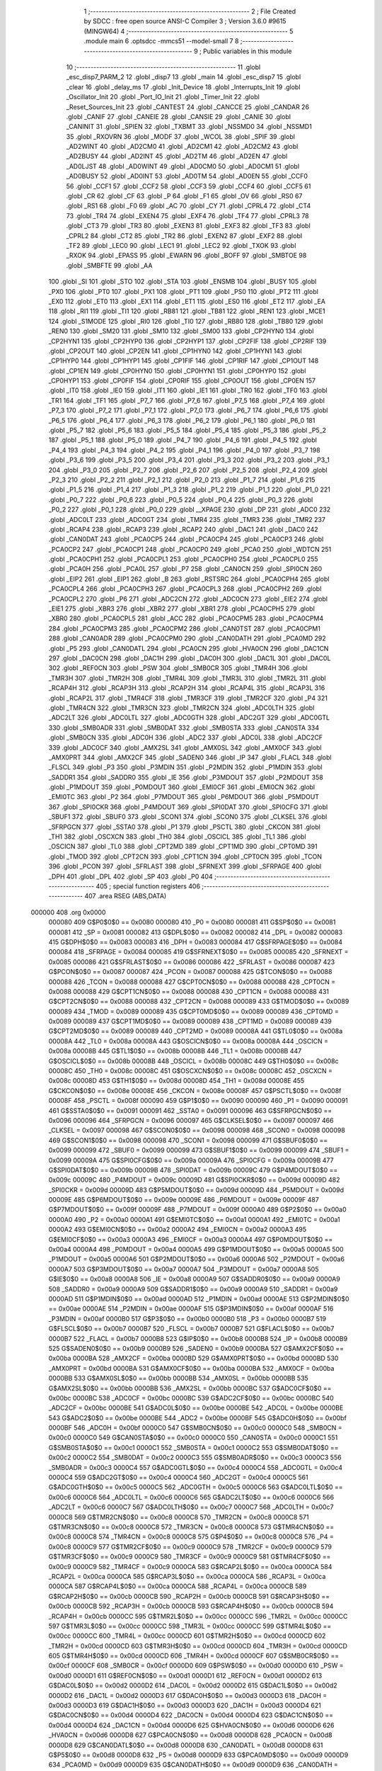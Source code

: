                                       1 ;--------------------------------------------------------
                                      2 ; File Created by SDCC : free open source ANSI-C Compiler
                                      3 ; Version 3.6.0 #9615 (MINGW64)
                                      4 ;--------------------------------------------------------
                                      5 	.module main
                                      6 	.optsdcc -mmcs51 --model-small
                                      7 	
                                      8 ;--------------------------------------------------------
                                      9 ; Public variables in this module
                                     10 ;--------------------------------------------------------
                                     11 	.globl _esc_disp7_PARM_2
                                     12 	.globl _disp7
                                     13 	.globl _main
                                     14 	.globl _esc_disp7
                                     15 	.globl _clear
                                     16 	.globl _delay_ms
                                     17 	.globl _Init_Device
                                     18 	.globl _Interrupts_Init
                                     19 	.globl _Oscillator_Init
                                     20 	.globl _Port_IO_Init
                                     21 	.globl _Timer_Init
                                     22 	.globl _Reset_Sources_Init
                                     23 	.globl _CANTEST
                                     24 	.globl _CANCCE
                                     25 	.globl _CANDAR
                                     26 	.globl _CANIF
                                     27 	.globl _CANEIE
                                     28 	.globl _CANSIE
                                     29 	.globl _CANIE
                                     30 	.globl _CANINIT
                                     31 	.globl _SPIEN
                                     32 	.globl _TXBMT
                                     33 	.globl _NSSMD0
                                     34 	.globl _NSSMD1
                                     35 	.globl _RXOVRN
                                     36 	.globl _MODF
                                     37 	.globl _WCOL
                                     38 	.globl _SPIF
                                     39 	.globl _AD2WINT
                                     40 	.globl _AD2CM0
                                     41 	.globl _AD2CM1
                                     42 	.globl _AD2CM2
                                     43 	.globl _AD2BUSY
                                     44 	.globl _AD2INT
                                     45 	.globl _AD2TM
                                     46 	.globl _AD2EN
                                     47 	.globl _AD0LJST
                                     48 	.globl _AD0WINT
                                     49 	.globl _AD0CM0
                                     50 	.globl _AD0CM1
                                     51 	.globl _AD0BUSY
                                     52 	.globl _AD0INT
                                     53 	.globl _AD0TM
                                     54 	.globl _AD0EN
                                     55 	.globl _CCF0
                                     56 	.globl _CCF1
                                     57 	.globl _CCF2
                                     58 	.globl _CCF3
                                     59 	.globl _CCF4
                                     60 	.globl _CCF5
                                     61 	.globl _CR
                                     62 	.globl _CF
                                     63 	.globl _P
                                     64 	.globl _F1
                                     65 	.globl _OV
                                     66 	.globl _RS0
                                     67 	.globl _RS1
                                     68 	.globl _F0
                                     69 	.globl _AC
                                     70 	.globl _CY
                                     71 	.globl _CPRL4
                                     72 	.globl _CT4
                                     73 	.globl _TR4
                                     74 	.globl _EXEN4
                                     75 	.globl _EXF4
                                     76 	.globl _TF4
                                     77 	.globl _CPRL3
                                     78 	.globl _CT3
                                     79 	.globl _TR3
                                     80 	.globl _EXEN3
                                     81 	.globl _EXF3
                                     82 	.globl _TF3
                                     83 	.globl _CPRL2
                                     84 	.globl _CT2
                                     85 	.globl _TR2
                                     86 	.globl _EXEN2
                                     87 	.globl _EXF2
                                     88 	.globl _TF2
                                     89 	.globl _LEC0
                                     90 	.globl _LEC1
                                     91 	.globl _LEC2
                                     92 	.globl _TXOK
                                     93 	.globl _RXOK
                                     94 	.globl _EPASS
                                     95 	.globl _EWARN
                                     96 	.globl _BOFF
                                     97 	.globl _SMBTOE
                                     98 	.globl _SMBFTE
                                     99 	.globl _AA
                                    100 	.globl _SI
                                    101 	.globl _STO
                                    102 	.globl _STA
                                    103 	.globl _ENSMB
                                    104 	.globl _BUSY
                                    105 	.globl _PX0
                                    106 	.globl _PT0
                                    107 	.globl _PX1
                                    108 	.globl _PT1
                                    109 	.globl _PS0
                                    110 	.globl _PT2
                                    111 	.globl _EX0
                                    112 	.globl _ET0
                                    113 	.globl _EX1
                                    114 	.globl _ET1
                                    115 	.globl _ES0
                                    116 	.globl _ET2
                                    117 	.globl _EA
                                    118 	.globl _RI1
                                    119 	.globl _TI1
                                    120 	.globl _RB81
                                    121 	.globl _TB81
                                    122 	.globl _REN1
                                    123 	.globl _MCE1
                                    124 	.globl _S1MODE
                                    125 	.globl _RI0
                                    126 	.globl _TI0
                                    127 	.globl _RB80
                                    128 	.globl _TB80
                                    129 	.globl _REN0
                                    130 	.globl _SM20
                                    131 	.globl _SM10
                                    132 	.globl _SM00
                                    133 	.globl _CP2HYN0
                                    134 	.globl _CP2HYN1
                                    135 	.globl _CP2HYP0
                                    136 	.globl _CP2HYP1
                                    137 	.globl _CP2FIF
                                    138 	.globl _CP2RIF
                                    139 	.globl _CP2OUT
                                    140 	.globl _CP2EN
                                    141 	.globl _CP1HYN0
                                    142 	.globl _CP1HYN1
                                    143 	.globl _CP1HYP0
                                    144 	.globl _CP1HYP1
                                    145 	.globl _CP1FIF
                                    146 	.globl _CP1RIF
                                    147 	.globl _CP1OUT
                                    148 	.globl _CP1EN
                                    149 	.globl _CP0HYN0
                                    150 	.globl _CP0HYN1
                                    151 	.globl _CP0HYP0
                                    152 	.globl _CP0HYP1
                                    153 	.globl _CP0FIF
                                    154 	.globl _CP0RIF
                                    155 	.globl _CP0OUT
                                    156 	.globl _CP0EN
                                    157 	.globl _IT0
                                    158 	.globl _IE0
                                    159 	.globl _IT1
                                    160 	.globl _IE1
                                    161 	.globl _TR0
                                    162 	.globl _TF0
                                    163 	.globl _TR1
                                    164 	.globl _TF1
                                    165 	.globl _P7_7
                                    166 	.globl _P7_6
                                    167 	.globl _P7_5
                                    168 	.globl _P7_4
                                    169 	.globl _P7_3
                                    170 	.globl _P7_2
                                    171 	.globl _P7_1
                                    172 	.globl _P7_0
                                    173 	.globl _P6_7
                                    174 	.globl _P6_6
                                    175 	.globl _P6_5
                                    176 	.globl _P6_4
                                    177 	.globl _P6_3
                                    178 	.globl _P6_2
                                    179 	.globl _P6_1
                                    180 	.globl _P6_0
                                    181 	.globl _P5_7
                                    182 	.globl _P5_6
                                    183 	.globl _P5_5
                                    184 	.globl _P5_4
                                    185 	.globl _P5_3
                                    186 	.globl _P5_2
                                    187 	.globl _P5_1
                                    188 	.globl _P5_0
                                    189 	.globl _P4_7
                                    190 	.globl _P4_6
                                    191 	.globl _P4_5
                                    192 	.globl _P4_4
                                    193 	.globl _P4_3
                                    194 	.globl _P4_2
                                    195 	.globl _P4_1
                                    196 	.globl _P4_0
                                    197 	.globl _P3_7
                                    198 	.globl _P3_6
                                    199 	.globl _P3_5
                                    200 	.globl _P3_4
                                    201 	.globl _P3_3
                                    202 	.globl _P3_2
                                    203 	.globl _P3_1
                                    204 	.globl _P3_0
                                    205 	.globl _P2_7
                                    206 	.globl _P2_6
                                    207 	.globl _P2_5
                                    208 	.globl _P2_4
                                    209 	.globl _P2_3
                                    210 	.globl _P2_2
                                    211 	.globl _P2_1
                                    212 	.globl _P2_0
                                    213 	.globl _P1_7
                                    214 	.globl _P1_6
                                    215 	.globl _P1_5
                                    216 	.globl _P1_4
                                    217 	.globl _P1_3
                                    218 	.globl _P1_2
                                    219 	.globl _P1_1
                                    220 	.globl _P1_0
                                    221 	.globl _P0_7
                                    222 	.globl _P0_6
                                    223 	.globl _P0_5
                                    224 	.globl _P0_4
                                    225 	.globl _P0_3
                                    226 	.globl _P0_2
                                    227 	.globl _P0_1
                                    228 	.globl _P0_0
                                    229 	.globl __XPAGE
                                    230 	.globl _DP
                                    231 	.globl _ADC0
                                    232 	.globl _ADC0LT
                                    233 	.globl _ADC0GT
                                    234 	.globl _TMR4
                                    235 	.globl _TMR3
                                    236 	.globl _TMR2
                                    237 	.globl _RCAP4
                                    238 	.globl _RCAP3
                                    239 	.globl _RCAP2
                                    240 	.globl _DAC1
                                    241 	.globl _DAC0
                                    242 	.globl _CAN0DAT
                                    243 	.globl _PCA0CP5
                                    244 	.globl _PCA0CP4
                                    245 	.globl _PCA0CP3
                                    246 	.globl _PCA0CP2
                                    247 	.globl _PCA0CP1
                                    248 	.globl _PCA0CP0
                                    249 	.globl _PCA0
                                    250 	.globl _WDTCN
                                    251 	.globl _PCA0CPH1
                                    252 	.globl _PCA0CPL1
                                    253 	.globl _PCA0CPH0
                                    254 	.globl _PCA0CPL0
                                    255 	.globl _PCA0H
                                    256 	.globl _PCA0L
                                    257 	.globl _P7
                                    258 	.globl _CAN0CN
                                    259 	.globl _SPI0CN
                                    260 	.globl _EIP2
                                    261 	.globl _EIP1
                                    262 	.globl _B
                                    263 	.globl _RSTSRC
                                    264 	.globl _PCA0CPH4
                                    265 	.globl _PCA0CPL4
                                    266 	.globl _PCA0CPH3
                                    267 	.globl _PCA0CPL3
                                    268 	.globl _PCA0CPH2
                                    269 	.globl _PCA0CPL2
                                    270 	.globl _P6
                                    271 	.globl _ADC2CN
                                    272 	.globl _ADC0CN
                                    273 	.globl _EIE2
                                    274 	.globl _EIE1
                                    275 	.globl _XBR3
                                    276 	.globl _XBR2
                                    277 	.globl _XBR1
                                    278 	.globl _PCA0CPH5
                                    279 	.globl _XBR0
                                    280 	.globl _PCA0CPL5
                                    281 	.globl _ACC
                                    282 	.globl _PCA0CPM5
                                    283 	.globl _PCA0CPM4
                                    284 	.globl _PCA0CPM3
                                    285 	.globl _PCA0CPM2
                                    286 	.globl _CAN0TST
                                    287 	.globl _PCA0CPM1
                                    288 	.globl _CAN0ADR
                                    289 	.globl _PCA0CPM0
                                    290 	.globl _CAN0DATH
                                    291 	.globl _PCA0MD
                                    292 	.globl _P5
                                    293 	.globl _CAN0DATL
                                    294 	.globl _PCA0CN
                                    295 	.globl _HVA0CN
                                    296 	.globl _DAC1CN
                                    297 	.globl _DAC0CN
                                    298 	.globl _DAC1H
                                    299 	.globl _DAC0H
                                    300 	.globl _DAC1L
                                    301 	.globl _DAC0L
                                    302 	.globl _REF0CN
                                    303 	.globl _PSW
                                    304 	.globl _SMB0CR
                                    305 	.globl _TMR4H
                                    306 	.globl _TMR3H
                                    307 	.globl _TMR2H
                                    308 	.globl _TMR4L
                                    309 	.globl _TMR3L
                                    310 	.globl _TMR2L
                                    311 	.globl _RCAP4H
                                    312 	.globl _RCAP3H
                                    313 	.globl _RCAP2H
                                    314 	.globl _RCAP4L
                                    315 	.globl _RCAP3L
                                    316 	.globl _RCAP2L
                                    317 	.globl _TMR4CF
                                    318 	.globl _TMR3CF
                                    319 	.globl _TMR2CF
                                    320 	.globl _P4
                                    321 	.globl _TMR4CN
                                    322 	.globl _TMR3CN
                                    323 	.globl _TMR2CN
                                    324 	.globl _ADC0LTH
                                    325 	.globl _ADC2LT
                                    326 	.globl _ADC0LTL
                                    327 	.globl _ADC0GTH
                                    328 	.globl _ADC2GT
                                    329 	.globl _ADC0GTL
                                    330 	.globl _SMB0ADR
                                    331 	.globl _SMB0DAT
                                    332 	.globl _SMB0STA
                                    333 	.globl _CAN0STA
                                    334 	.globl _SMB0CN
                                    335 	.globl _ADC0H
                                    336 	.globl _ADC2
                                    337 	.globl _ADC0L
                                    338 	.globl _ADC2CF
                                    339 	.globl _ADC0CF
                                    340 	.globl _AMX2SL
                                    341 	.globl _AMX0SL
                                    342 	.globl _AMX0CF
                                    343 	.globl _AMX0PRT
                                    344 	.globl _AMX2CF
                                    345 	.globl _SADEN0
                                    346 	.globl _IP
                                    347 	.globl _FLACL
                                    348 	.globl _FLSCL
                                    349 	.globl _P3
                                    350 	.globl _P3MDIN
                                    351 	.globl _P2MDIN
                                    352 	.globl _P1MDIN
                                    353 	.globl _SADDR1
                                    354 	.globl _SADDR0
                                    355 	.globl _IE
                                    356 	.globl _P3MDOUT
                                    357 	.globl _P2MDOUT
                                    358 	.globl _P1MDOUT
                                    359 	.globl _P0MDOUT
                                    360 	.globl _EMI0CF
                                    361 	.globl _EMI0CN
                                    362 	.globl _EMI0TC
                                    363 	.globl _P2
                                    364 	.globl _P7MDOUT
                                    365 	.globl _P6MDOUT
                                    366 	.globl _P5MDOUT
                                    367 	.globl _SPI0CKR
                                    368 	.globl _P4MDOUT
                                    369 	.globl _SPI0DAT
                                    370 	.globl _SPI0CFG
                                    371 	.globl _SBUF1
                                    372 	.globl _SBUF0
                                    373 	.globl _SCON1
                                    374 	.globl _SCON0
                                    375 	.globl _CLKSEL
                                    376 	.globl _SFRPGCN
                                    377 	.globl _SSTA0
                                    378 	.globl _P1
                                    379 	.globl _PSCTL
                                    380 	.globl _CKCON
                                    381 	.globl _TH1
                                    382 	.globl _OSCXCN
                                    383 	.globl _TH0
                                    384 	.globl _OSCICL
                                    385 	.globl _TL1
                                    386 	.globl _OSCICN
                                    387 	.globl _TL0
                                    388 	.globl _CPT2MD
                                    389 	.globl _CPT1MD
                                    390 	.globl _CPT0MD
                                    391 	.globl _TMOD
                                    392 	.globl _CPT2CN
                                    393 	.globl _CPT1CN
                                    394 	.globl _CPT0CN
                                    395 	.globl _TCON
                                    396 	.globl _PCON
                                    397 	.globl _SFRLAST
                                    398 	.globl _SFRNEXT
                                    399 	.globl _SFRPAGE
                                    400 	.globl _DPH
                                    401 	.globl _DPL
                                    402 	.globl _SP
                                    403 	.globl _P0
                                    404 ;--------------------------------------------------------
                                    405 ; special function registers
                                    406 ;--------------------------------------------------------
                                    407 	.area RSEG    (ABS,DATA)
      000000                        408 	.org 0x0000
                           000080   409 G$P0$0$0 == 0x0080
                           000080   410 _P0	=	0x0080
                           000081   411 G$SP$0$0 == 0x0081
                           000081   412 _SP	=	0x0081
                           000082   413 G$DPL$0$0 == 0x0082
                           000082   414 _DPL	=	0x0082
                           000083   415 G$DPH$0$0 == 0x0083
                           000083   416 _DPH	=	0x0083
                           000084   417 G$SFRPAGE$0$0 == 0x0084
                           000084   418 _SFRPAGE	=	0x0084
                           000085   419 G$SFRNEXT$0$0 == 0x0085
                           000085   420 _SFRNEXT	=	0x0085
                           000086   421 G$SFRLAST$0$0 == 0x0086
                           000086   422 _SFRLAST	=	0x0086
                           000087   423 G$PCON$0$0 == 0x0087
                           000087   424 _PCON	=	0x0087
                           000088   425 G$TCON$0$0 == 0x0088
                           000088   426 _TCON	=	0x0088
                           000088   427 G$CPT0CN$0$0 == 0x0088
                           000088   428 _CPT0CN	=	0x0088
                           000088   429 G$CPT1CN$0$0 == 0x0088
                           000088   430 _CPT1CN	=	0x0088
                           000088   431 G$CPT2CN$0$0 == 0x0088
                           000088   432 _CPT2CN	=	0x0088
                           000089   433 G$TMOD$0$0 == 0x0089
                           000089   434 _TMOD	=	0x0089
                           000089   435 G$CPT0MD$0$0 == 0x0089
                           000089   436 _CPT0MD	=	0x0089
                           000089   437 G$CPT1MD$0$0 == 0x0089
                           000089   438 _CPT1MD	=	0x0089
                           000089   439 G$CPT2MD$0$0 == 0x0089
                           000089   440 _CPT2MD	=	0x0089
                           00008A   441 G$TL0$0$0 == 0x008a
                           00008A   442 _TL0	=	0x008a
                           00008A   443 G$OSCICN$0$0 == 0x008a
                           00008A   444 _OSCICN	=	0x008a
                           00008B   445 G$TL1$0$0 == 0x008b
                           00008B   446 _TL1	=	0x008b
                           00008B   447 G$OSCICL$0$0 == 0x008b
                           00008B   448 _OSCICL	=	0x008b
                           00008C   449 G$TH0$0$0 == 0x008c
                           00008C   450 _TH0	=	0x008c
                           00008C   451 G$OSCXCN$0$0 == 0x008c
                           00008C   452 _OSCXCN	=	0x008c
                           00008D   453 G$TH1$0$0 == 0x008d
                           00008D   454 _TH1	=	0x008d
                           00008E   455 G$CKCON$0$0 == 0x008e
                           00008E   456 _CKCON	=	0x008e
                           00008F   457 G$PSCTL$0$0 == 0x008f
                           00008F   458 _PSCTL	=	0x008f
                           000090   459 G$P1$0$0 == 0x0090
                           000090   460 _P1	=	0x0090
                           000091   461 G$SSTA0$0$0 == 0x0091
                           000091   462 _SSTA0	=	0x0091
                           000096   463 G$SFRPGCN$0$0 == 0x0096
                           000096   464 _SFRPGCN	=	0x0096
                           000097   465 G$CLKSEL$0$0 == 0x0097
                           000097   466 _CLKSEL	=	0x0097
                           000098   467 G$SCON0$0$0 == 0x0098
                           000098   468 _SCON0	=	0x0098
                           000098   469 G$SCON1$0$0 == 0x0098
                           000098   470 _SCON1	=	0x0098
                           000099   471 G$SBUF0$0$0 == 0x0099
                           000099   472 _SBUF0	=	0x0099
                           000099   473 G$SBUF1$0$0 == 0x0099
                           000099   474 _SBUF1	=	0x0099
                           00009A   475 G$SPI0CFG$0$0 == 0x009a
                           00009A   476 _SPI0CFG	=	0x009a
                           00009B   477 G$SPI0DAT$0$0 == 0x009b
                           00009B   478 _SPI0DAT	=	0x009b
                           00009C   479 G$P4MDOUT$0$0 == 0x009c
                           00009C   480 _P4MDOUT	=	0x009c
                           00009D   481 G$SPI0CKR$0$0 == 0x009d
                           00009D   482 _SPI0CKR	=	0x009d
                           00009D   483 G$P5MDOUT$0$0 == 0x009d
                           00009D   484 _P5MDOUT	=	0x009d
                           00009E   485 G$P6MDOUT$0$0 == 0x009e
                           00009E   486 _P6MDOUT	=	0x009e
                           00009F   487 G$P7MDOUT$0$0 == 0x009f
                           00009F   488 _P7MDOUT	=	0x009f
                           0000A0   489 G$P2$0$0 == 0x00a0
                           0000A0   490 _P2	=	0x00a0
                           0000A1   491 G$EMI0TC$0$0 == 0x00a1
                           0000A1   492 _EMI0TC	=	0x00a1
                           0000A2   493 G$EMI0CN$0$0 == 0x00a2
                           0000A2   494 _EMI0CN	=	0x00a2
                           0000A3   495 G$EMI0CF$0$0 == 0x00a3
                           0000A3   496 _EMI0CF	=	0x00a3
                           0000A4   497 G$P0MDOUT$0$0 == 0x00a4
                           0000A4   498 _P0MDOUT	=	0x00a4
                           0000A5   499 G$P1MDOUT$0$0 == 0x00a5
                           0000A5   500 _P1MDOUT	=	0x00a5
                           0000A6   501 G$P2MDOUT$0$0 == 0x00a6
                           0000A6   502 _P2MDOUT	=	0x00a6
                           0000A7   503 G$P3MDOUT$0$0 == 0x00a7
                           0000A7   504 _P3MDOUT	=	0x00a7
                           0000A8   505 G$IE$0$0 == 0x00a8
                           0000A8   506 _IE	=	0x00a8
                           0000A9   507 G$SADDR0$0$0 == 0x00a9
                           0000A9   508 _SADDR0	=	0x00a9
                           0000A9   509 G$SADDR1$0$0 == 0x00a9
                           0000A9   510 _SADDR1	=	0x00a9
                           0000AD   511 G$P1MDIN$0$0 == 0x00ad
                           0000AD   512 _P1MDIN	=	0x00ad
                           0000AE   513 G$P2MDIN$0$0 == 0x00ae
                           0000AE   514 _P2MDIN	=	0x00ae
                           0000AF   515 G$P3MDIN$0$0 == 0x00af
                           0000AF   516 _P3MDIN	=	0x00af
                           0000B0   517 G$P3$0$0 == 0x00b0
                           0000B0   518 _P3	=	0x00b0
                           0000B7   519 G$FLSCL$0$0 == 0x00b7
                           0000B7   520 _FLSCL	=	0x00b7
                           0000B7   521 G$FLACL$0$0 == 0x00b7
                           0000B7   522 _FLACL	=	0x00b7
                           0000B8   523 G$IP$0$0 == 0x00b8
                           0000B8   524 _IP	=	0x00b8
                           0000B9   525 G$SADEN0$0$0 == 0x00b9
                           0000B9   526 _SADEN0	=	0x00b9
                           0000BA   527 G$AMX2CF$0$0 == 0x00ba
                           0000BA   528 _AMX2CF	=	0x00ba
                           0000BD   529 G$AMX0PRT$0$0 == 0x00bd
                           0000BD   530 _AMX0PRT	=	0x00bd
                           0000BA   531 G$AMX0CF$0$0 == 0x00ba
                           0000BA   532 _AMX0CF	=	0x00ba
                           0000BB   533 G$AMX0SL$0$0 == 0x00bb
                           0000BB   534 _AMX0SL	=	0x00bb
                           0000BB   535 G$AMX2SL$0$0 == 0x00bb
                           0000BB   536 _AMX2SL	=	0x00bb
                           0000BC   537 G$ADC0CF$0$0 == 0x00bc
                           0000BC   538 _ADC0CF	=	0x00bc
                           0000BC   539 G$ADC2CF$0$0 == 0x00bc
                           0000BC   540 _ADC2CF	=	0x00bc
                           0000BE   541 G$ADC0L$0$0 == 0x00be
                           0000BE   542 _ADC0L	=	0x00be
                           0000BE   543 G$ADC2$0$0 == 0x00be
                           0000BE   544 _ADC2	=	0x00be
                           0000BF   545 G$ADC0H$0$0 == 0x00bf
                           0000BF   546 _ADC0H	=	0x00bf
                           0000C0   547 G$SMB0CN$0$0 == 0x00c0
                           0000C0   548 _SMB0CN	=	0x00c0
                           0000C0   549 G$CAN0STA$0$0 == 0x00c0
                           0000C0   550 _CAN0STA	=	0x00c0
                           0000C1   551 G$SMB0STA$0$0 == 0x00c1
                           0000C1   552 _SMB0STA	=	0x00c1
                           0000C2   553 G$SMB0DAT$0$0 == 0x00c2
                           0000C2   554 _SMB0DAT	=	0x00c2
                           0000C3   555 G$SMB0ADR$0$0 == 0x00c3
                           0000C3   556 _SMB0ADR	=	0x00c3
                           0000C4   557 G$ADC0GTL$0$0 == 0x00c4
                           0000C4   558 _ADC0GTL	=	0x00c4
                           0000C4   559 G$ADC2GT$0$0 == 0x00c4
                           0000C4   560 _ADC2GT	=	0x00c4
                           0000C5   561 G$ADC0GTH$0$0 == 0x00c5
                           0000C5   562 _ADC0GTH	=	0x00c5
                           0000C6   563 G$ADC0LTL$0$0 == 0x00c6
                           0000C6   564 _ADC0LTL	=	0x00c6
                           0000C6   565 G$ADC2LT$0$0 == 0x00c6
                           0000C6   566 _ADC2LT	=	0x00c6
                           0000C7   567 G$ADC0LTH$0$0 == 0x00c7
                           0000C7   568 _ADC0LTH	=	0x00c7
                           0000C8   569 G$TMR2CN$0$0 == 0x00c8
                           0000C8   570 _TMR2CN	=	0x00c8
                           0000C8   571 G$TMR3CN$0$0 == 0x00c8
                           0000C8   572 _TMR3CN	=	0x00c8
                           0000C8   573 G$TMR4CN$0$0 == 0x00c8
                           0000C8   574 _TMR4CN	=	0x00c8
                           0000C8   575 G$P4$0$0 == 0x00c8
                           0000C8   576 _P4	=	0x00c8
                           0000C9   577 G$TMR2CF$0$0 == 0x00c9
                           0000C9   578 _TMR2CF	=	0x00c9
                           0000C9   579 G$TMR3CF$0$0 == 0x00c9
                           0000C9   580 _TMR3CF	=	0x00c9
                           0000C9   581 G$TMR4CF$0$0 == 0x00c9
                           0000C9   582 _TMR4CF	=	0x00c9
                           0000CA   583 G$RCAP2L$0$0 == 0x00ca
                           0000CA   584 _RCAP2L	=	0x00ca
                           0000CA   585 G$RCAP3L$0$0 == 0x00ca
                           0000CA   586 _RCAP3L	=	0x00ca
                           0000CA   587 G$RCAP4L$0$0 == 0x00ca
                           0000CA   588 _RCAP4L	=	0x00ca
                           0000CB   589 G$RCAP2H$0$0 == 0x00cb
                           0000CB   590 _RCAP2H	=	0x00cb
                           0000CB   591 G$RCAP3H$0$0 == 0x00cb
                           0000CB   592 _RCAP3H	=	0x00cb
                           0000CB   593 G$RCAP4H$0$0 == 0x00cb
                           0000CB   594 _RCAP4H	=	0x00cb
                           0000CC   595 G$TMR2L$0$0 == 0x00cc
                           0000CC   596 _TMR2L	=	0x00cc
                           0000CC   597 G$TMR3L$0$0 == 0x00cc
                           0000CC   598 _TMR3L	=	0x00cc
                           0000CC   599 G$TMR4L$0$0 == 0x00cc
                           0000CC   600 _TMR4L	=	0x00cc
                           0000CD   601 G$TMR2H$0$0 == 0x00cd
                           0000CD   602 _TMR2H	=	0x00cd
                           0000CD   603 G$TMR3H$0$0 == 0x00cd
                           0000CD   604 _TMR3H	=	0x00cd
                           0000CD   605 G$TMR4H$0$0 == 0x00cd
                           0000CD   606 _TMR4H	=	0x00cd
                           0000CF   607 G$SMB0CR$0$0 == 0x00cf
                           0000CF   608 _SMB0CR	=	0x00cf
                           0000D0   609 G$PSW$0$0 == 0x00d0
                           0000D0   610 _PSW	=	0x00d0
                           0000D1   611 G$REF0CN$0$0 == 0x00d1
                           0000D1   612 _REF0CN	=	0x00d1
                           0000D2   613 G$DAC0L$0$0 == 0x00d2
                           0000D2   614 _DAC0L	=	0x00d2
                           0000D2   615 G$DAC1L$0$0 == 0x00d2
                           0000D2   616 _DAC1L	=	0x00d2
                           0000D3   617 G$DAC0H$0$0 == 0x00d3
                           0000D3   618 _DAC0H	=	0x00d3
                           0000D3   619 G$DAC1H$0$0 == 0x00d3
                           0000D3   620 _DAC1H	=	0x00d3
                           0000D4   621 G$DAC0CN$0$0 == 0x00d4
                           0000D4   622 _DAC0CN	=	0x00d4
                           0000D4   623 G$DAC1CN$0$0 == 0x00d4
                           0000D4   624 _DAC1CN	=	0x00d4
                           0000D6   625 G$HVA0CN$0$0 == 0x00d6
                           0000D6   626 _HVA0CN	=	0x00d6
                           0000D8   627 G$PCA0CN$0$0 == 0x00d8
                           0000D8   628 _PCA0CN	=	0x00d8
                           0000D8   629 G$CAN0DATL$0$0 == 0x00d8
                           0000D8   630 _CAN0DATL	=	0x00d8
                           0000D8   631 G$P5$0$0 == 0x00d8
                           0000D8   632 _P5	=	0x00d8
                           0000D9   633 G$PCA0MD$0$0 == 0x00d9
                           0000D9   634 _PCA0MD	=	0x00d9
                           0000D9   635 G$CAN0DATH$0$0 == 0x00d9
                           0000D9   636 _CAN0DATH	=	0x00d9
                           0000DA   637 G$PCA0CPM0$0$0 == 0x00da
                           0000DA   638 _PCA0CPM0	=	0x00da
                           0000DA   639 G$CAN0ADR$0$0 == 0x00da
                           0000DA   640 _CAN0ADR	=	0x00da
                           0000DB   641 G$PCA0CPM1$0$0 == 0x00db
                           0000DB   642 _PCA0CPM1	=	0x00db
                           0000DB   643 G$CAN0TST$0$0 == 0x00db
                           0000DB   644 _CAN0TST	=	0x00db
                           0000DC   645 G$PCA0CPM2$0$0 == 0x00dc
                           0000DC   646 _PCA0CPM2	=	0x00dc
                           0000DD   647 G$PCA0CPM3$0$0 == 0x00dd
                           0000DD   648 _PCA0CPM3	=	0x00dd
                           0000DE   649 G$PCA0CPM4$0$0 == 0x00de
                           0000DE   650 _PCA0CPM4	=	0x00de
                           0000DF   651 G$PCA0CPM5$0$0 == 0x00df
                           0000DF   652 _PCA0CPM5	=	0x00df
                           0000E0   653 G$ACC$0$0 == 0x00e0
                           0000E0   654 _ACC	=	0x00e0
                           0000E1   655 G$PCA0CPL5$0$0 == 0x00e1
                           0000E1   656 _PCA0CPL5	=	0x00e1
                           0000E1   657 G$XBR0$0$0 == 0x00e1
                           0000E1   658 _XBR0	=	0x00e1
                           0000E2   659 G$PCA0CPH5$0$0 == 0x00e2
                           0000E2   660 _PCA0CPH5	=	0x00e2
                           0000E2   661 G$XBR1$0$0 == 0x00e2
                           0000E2   662 _XBR1	=	0x00e2
                           0000E3   663 G$XBR2$0$0 == 0x00e3
                           0000E3   664 _XBR2	=	0x00e3
                           0000E4   665 G$XBR3$0$0 == 0x00e4
                           0000E4   666 _XBR3	=	0x00e4
                           0000E6   667 G$EIE1$0$0 == 0x00e6
                           0000E6   668 _EIE1	=	0x00e6
                           0000E7   669 G$EIE2$0$0 == 0x00e7
                           0000E7   670 _EIE2	=	0x00e7
                           0000E8   671 G$ADC0CN$0$0 == 0x00e8
                           0000E8   672 _ADC0CN	=	0x00e8
                           0000E8   673 G$ADC2CN$0$0 == 0x00e8
                           0000E8   674 _ADC2CN	=	0x00e8
                           0000E8   675 G$P6$0$0 == 0x00e8
                           0000E8   676 _P6	=	0x00e8
                           0000E9   677 G$PCA0CPL2$0$0 == 0x00e9
                           0000E9   678 _PCA0CPL2	=	0x00e9
                           0000EA   679 G$PCA0CPH2$0$0 == 0x00ea
                           0000EA   680 _PCA0CPH2	=	0x00ea
                           0000EB   681 G$PCA0CPL3$0$0 == 0x00eb
                           0000EB   682 _PCA0CPL3	=	0x00eb
                           0000EC   683 G$PCA0CPH3$0$0 == 0x00ec
                           0000EC   684 _PCA0CPH3	=	0x00ec
                           0000ED   685 G$PCA0CPL4$0$0 == 0x00ed
                           0000ED   686 _PCA0CPL4	=	0x00ed
                           0000EE   687 G$PCA0CPH4$0$0 == 0x00ee
                           0000EE   688 _PCA0CPH4	=	0x00ee
                           0000EF   689 G$RSTSRC$0$0 == 0x00ef
                           0000EF   690 _RSTSRC	=	0x00ef
                           0000F0   691 G$B$0$0 == 0x00f0
                           0000F0   692 _B	=	0x00f0
                           0000F6   693 G$EIP1$0$0 == 0x00f6
                           0000F6   694 _EIP1	=	0x00f6
                           0000F7   695 G$EIP2$0$0 == 0x00f7
                           0000F7   696 _EIP2	=	0x00f7
                           0000F8   697 G$SPI0CN$0$0 == 0x00f8
                           0000F8   698 _SPI0CN	=	0x00f8
                           0000F8   699 G$CAN0CN$0$0 == 0x00f8
                           0000F8   700 _CAN0CN	=	0x00f8
                           0000F8   701 G$P7$0$0 == 0x00f8
                           0000F8   702 _P7	=	0x00f8
                           0000F9   703 G$PCA0L$0$0 == 0x00f9
                           0000F9   704 _PCA0L	=	0x00f9
                           0000FA   705 G$PCA0H$0$0 == 0x00fa
                           0000FA   706 _PCA0H	=	0x00fa
                           0000FB   707 G$PCA0CPL0$0$0 == 0x00fb
                           0000FB   708 _PCA0CPL0	=	0x00fb
                           0000FC   709 G$PCA0CPH0$0$0 == 0x00fc
                           0000FC   710 _PCA0CPH0	=	0x00fc
                           0000FD   711 G$PCA0CPL1$0$0 == 0x00fd
                           0000FD   712 _PCA0CPL1	=	0x00fd
                           0000FE   713 G$PCA0CPH1$0$0 == 0x00fe
                           0000FE   714 _PCA0CPH1	=	0x00fe
                           0000FF   715 G$WDTCN$0$0 == 0x00ff
                           0000FF   716 _WDTCN	=	0x00ff
                           00FAF9   717 G$PCA0$0$0 == 0xfaf9
                           00FAF9   718 _PCA0	=	0xfaf9
                           00FCFB   719 G$PCA0CP0$0$0 == 0xfcfb
                           00FCFB   720 _PCA0CP0	=	0xfcfb
                           00FEFD   721 G$PCA0CP1$0$0 == 0xfefd
                           00FEFD   722 _PCA0CP1	=	0xfefd
                           00EAE9   723 G$PCA0CP2$0$0 == 0xeae9
                           00EAE9   724 _PCA0CP2	=	0xeae9
                           00ECEB   725 G$PCA0CP3$0$0 == 0xeceb
                           00ECEB   726 _PCA0CP3	=	0xeceb
                           00EEED   727 G$PCA0CP4$0$0 == 0xeeed
                           00EEED   728 _PCA0CP4	=	0xeeed
                           00E2E1   729 G$PCA0CP5$0$0 == 0xe2e1
                           00E2E1   730 _PCA0CP5	=	0xe2e1
                           00D9D8   731 G$CAN0DAT$0$0 == 0xd9d8
                           00D9D8   732 _CAN0DAT	=	0xd9d8
                           00D3D2   733 G$DAC0$0$0 == 0xd3d2
                           00D3D2   734 _DAC0	=	0xd3d2
                           00D3D2   735 G$DAC1$0$0 == 0xd3d2
                           00D3D2   736 _DAC1	=	0xd3d2
                           00CBCA   737 G$RCAP2$0$0 == 0xcbca
                           00CBCA   738 _RCAP2	=	0xcbca
                           00CBCA   739 G$RCAP3$0$0 == 0xcbca
                           00CBCA   740 _RCAP3	=	0xcbca
                           00CBCA   741 G$RCAP4$0$0 == 0xcbca
                           00CBCA   742 _RCAP4	=	0xcbca
                           00CDCC   743 G$TMR2$0$0 == 0xcdcc
                           00CDCC   744 _TMR2	=	0xcdcc
                           00CDCC   745 G$TMR3$0$0 == 0xcdcc
                           00CDCC   746 _TMR3	=	0xcdcc
                           00CDCC   747 G$TMR4$0$0 == 0xcdcc
                           00CDCC   748 _TMR4	=	0xcdcc
                           00C5C4   749 G$ADC0GT$0$0 == 0xc5c4
                           00C5C4   750 _ADC0GT	=	0xc5c4
                           00C7C6   751 G$ADC0LT$0$0 == 0xc7c6
                           00C7C6   752 _ADC0LT	=	0xc7c6
                           00BFBE   753 G$ADC0$0$0 == 0xbfbe
                           00BFBE   754 _ADC0	=	0xbfbe
                           008382   755 G$DP$0$0 == 0x8382
                           008382   756 _DP	=	0x8382
                           0000A2   757 G$_XPAGE$0$0 == 0x00a2
                           0000A2   758 __XPAGE	=	0x00a2
                                    759 ;--------------------------------------------------------
                                    760 ; special function bits
                                    761 ;--------------------------------------------------------
                                    762 	.area RSEG    (ABS,DATA)
      000000                        763 	.org 0x0000
                           000080   764 G$P0_0$0$0 == 0x0080
                           000080   765 _P0_0	=	0x0080
                           000081   766 G$P0_1$0$0 == 0x0081
                           000081   767 _P0_1	=	0x0081
                           000082   768 G$P0_2$0$0 == 0x0082
                           000082   769 _P0_2	=	0x0082
                           000083   770 G$P0_3$0$0 == 0x0083
                           000083   771 _P0_3	=	0x0083
                           000084   772 G$P0_4$0$0 == 0x0084
                           000084   773 _P0_4	=	0x0084
                           000085   774 G$P0_5$0$0 == 0x0085
                           000085   775 _P0_5	=	0x0085
                           000086   776 G$P0_6$0$0 == 0x0086
                           000086   777 _P0_6	=	0x0086
                           000087   778 G$P0_7$0$0 == 0x0087
                           000087   779 _P0_7	=	0x0087
                           000090   780 G$P1_0$0$0 == 0x0090
                           000090   781 _P1_0	=	0x0090
                           000091   782 G$P1_1$0$0 == 0x0091
                           000091   783 _P1_1	=	0x0091
                           000092   784 G$P1_2$0$0 == 0x0092
                           000092   785 _P1_2	=	0x0092
                           000093   786 G$P1_3$0$0 == 0x0093
                           000093   787 _P1_3	=	0x0093
                           000094   788 G$P1_4$0$0 == 0x0094
                           000094   789 _P1_4	=	0x0094
                           000095   790 G$P1_5$0$0 == 0x0095
                           000095   791 _P1_5	=	0x0095
                           000096   792 G$P1_6$0$0 == 0x0096
                           000096   793 _P1_6	=	0x0096
                           000097   794 G$P1_7$0$0 == 0x0097
                           000097   795 _P1_7	=	0x0097
                           0000A0   796 G$P2_0$0$0 == 0x00a0
                           0000A0   797 _P2_0	=	0x00a0
                           0000A1   798 G$P2_1$0$0 == 0x00a1
                           0000A1   799 _P2_1	=	0x00a1
                           0000A2   800 G$P2_2$0$0 == 0x00a2
                           0000A2   801 _P2_2	=	0x00a2
                           0000A3   802 G$P2_3$0$0 == 0x00a3
                           0000A3   803 _P2_3	=	0x00a3
                           0000A4   804 G$P2_4$0$0 == 0x00a4
                           0000A4   805 _P2_4	=	0x00a4
                           0000A5   806 G$P2_5$0$0 == 0x00a5
                           0000A5   807 _P2_5	=	0x00a5
                           0000A6   808 G$P2_6$0$0 == 0x00a6
                           0000A6   809 _P2_6	=	0x00a6
                           0000A7   810 G$P2_7$0$0 == 0x00a7
                           0000A7   811 _P2_7	=	0x00a7
                           0000B0   812 G$P3_0$0$0 == 0x00b0
                           0000B0   813 _P3_0	=	0x00b0
                           0000B1   814 G$P3_1$0$0 == 0x00b1
                           0000B1   815 _P3_1	=	0x00b1
                           0000B2   816 G$P3_2$0$0 == 0x00b2
                           0000B2   817 _P3_2	=	0x00b2
                           0000B3   818 G$P3_3$0$0 == 0x00b3
                           0000B3   819 _P3_3	=	0x00b3
                           0000B4   820 G$P3_4$0$0 == 0x00b4
                           0000B4   821 _P3_4	=	0x00b4
                           0000B5   822 G$P3_5$0$0 == 0x00b5
                           0000B5   823 _P3_5	=	0x00b5
                           0000B6   824 G$P3_6$0$0 == 0x00b6
                           0000B6   825 _P3_6	=	0x00b6
                           0000B7   826 G$P3_7$0$0 == 0x00b7
                           0000B7   827 _P3_7	=	0x00b7
                           0000C8   828 G$P4_0$0$0 == 0x00c8
                           0000C8   829 _P4_0	=	0x00c8
                           0000C9   830 G$P4_1$0$0 == 0x00c9
                           0000C9   831 _P4_1	=	0x00c9
                           0000CA   832 G$P4_2$0$0 == 0x00ca
                           0000CA   833 _P4_2	=	0x00ca
                           0000CB   834 G$P4_3$0$0 == 0x00cb
                           0000CB   835 _P4_3	=	0x00cb
                           0000CC   836 G$P4_4$0$0 == 0x00cc
                           0000CC   837 _P4_4	=	0x00cc
                           0000CD   838 G$P4_5$0$0 == 0x00cd
                           0000CD   839 _P4_5	=	0x00cd
                           0000CE   840 G$P4_6$0$0 == 0x00ce
                           0000CE   841 _P4_6	=	0x00ce
                           0000CF   842 G$P4_7$0$0 == 0x00cf
                           0000CF   843 _P4_7	=	0x00cf
                           0000D8   844 G$P5_0$0$0 == 0x00d8
                           0000D8   845 _P5_0	=	0x00d8
                           0000D9   846 G$P5_1$0$0 == 0x00d9
                           0000D9   847 _P5_1	=	0x00d9
                           0000DA   848 G$P5_2$0$0 == 0x00da
                           0000DA   849 _P5_2	=	0x00da
                           0000DB   850 G$P5_3$0$0 == 0x00db
                           0000DB   851 _P5_3	=	0x00db
                           0000DC   852 G$P5_4$0$0 == 0x00dc
                           0000DC   853 _P5_4	=	0x00dc
                           0000DD   854 G$P5_5$0$0 == 0x00dd
                           0000DD   855 _P5_5	=	0x00dd
                           0000DE   856 G$P5_6$0$0 == 0x00de
                           0000DE   857 _P5_6	=	0x00de
                           0000DF   858 G$P5_7$0$0 == 0x00df
                           0000DF   859 _P5_7	=	0x00df
                           0000E8   860 G$P6_0$0$0 == 0x00e8
                           0000E8   861 _P6_0	=	0x00e8
                           0000E9   862 G$P6_1$0$0 == 0x00e9
                           0000E9   863 _P6_1	=	0x00e9
                           0000EA   864 G$P6_2$0$0 == 0x00ea
                           0000EA   865 _P6_2	=	0x00ea
                           0000EB   866 G$P6_3$0$0 == 0x00eb
                           0000EB   867 _P6_3	=	0x00eb
                           0000EC   868 G$P6_4$0$0 == 0x00ec
                           0000EC   869 _P6_4	=	0x00ec
                           0000ED   870 G$P6_5$0$0 == 0x00ed
                           0000ED   871 _P6_5	=	0x00ed
                           0000EE   872 G$P6_6$0$0 == 0x00ee
                           0000EE   873 _P6_6	=	0x00ee
                           0000EF   874 G$P6_7$0$0 == 0x00ef
                           0000EF   875 _P6_7	=	0x00ef
                           0000F8   876 G$P7_0$0$0 == 0x00f8
                           0000F8   877 _P7_0	=	0x00f8
                           0000F9   878 G$P7_1$0$0 == 0x00f9
                           0000F9   879 _P7_1	=	0x00f9
                           0000FA   880 G$P7_2$0$0 == 0x00fa
                           0000FA   881 _P7_2	=	0x00fa
                           0000FB   882 G$P7_3$0$0 == 0x00fb
                           0000FB   883 _P7_3	=	0x00fb
                           0000FC   884 G$P7_4$0$0 == 0x00fc
                           0000FC   885 _P7_4	=	0x00fc
                           0000FD   886 G$P7_5$0$0 == 0x00fd
                           0000FD   887 _P7_5	=	0x00fd
                           0000FE   888 G$P7_6$0$0 == 0x00fe
                           0000FE   889 _P7_6	=	0x00fe
                           0000FF   890 G$P7_7$0$0 == 0x00ff
                           0000FF   891 _P7_7	=	0x00ff
                           00008F   892 G$TF1$0$0 == 0x008f
                           00008F   893 _TF1	=	0x008f
                           00008E   894 G$TR1$0$0 == 0x008e
                           00008E   895 _TR1	=	0x008e
                           00008D   896 G$TF0$0$0 == 0x008d
                           00008D   897 _TF0	=	0x008d
                           00008C   898 G$TR0$0$0 == 0x008c
                           00008C   899 _TR0	=	0x008c
                           00008B   900 G$IE1$0$0 == 0x008b
                           00008B   901 _IE1	=	0x008b
                           00008A   902 G$IT1$0$0 == 0x008a
                           00008A   903 _IT1	=	0x008a
                           000089   904 G$IE0$0$0 == 0x0089
                           000089   905 _IE0	=	0x0089
                           000088   906 G$IT0$0$0 == 0x0088
                           000088   907 _IT0	=	0x0088
                           00008F   908 G$CP0EN$0$0 == 0x008f
                           00008F   909 _CP0EN	=	0x008f
                           00008E   910 G$CP0OUT$0$0 == 0x008e
                           00008E   911 _CP0OUT	=	0x008e
                           00008D   912 G$CP0RIF$0$0 == 0x008d
                           00008D   913 _CP0RIF	=	0x008d
                           00008C   914 G$CP0FIF$0$0 == 0x008c
                           00008C   915 _CP0FIF	=	0x008c
                           00008B   916 G$CP0HYP1$0$0 == 0x008b
                           00008B   917 _CP0HYP1	=	0x008b
                           00008A   918 G$CP0HYP0$0$0 == 0x008a
                           00008A   919 _CP0HYP0	=	0x008a
                           000089   920 G$CP0HYN1$0$0 == 0x0089
                           000089   921 _CP0HYN1	=	0x0089
                           000088   922 G$CP0HYN0$0$0 == 0x0088
                           000088   923 _CP0HYN0	=	0x0088
                           00008F   924 G$CP1EN$0$0 == 0x008f
                           00008F   925 _CP1EN	=	0x008f
                           00008E   926 G$CP1OUT$0$0 == 0x008e
                           00008E   927 _CP1OUT	=	0x008e
                           00008D   928 G$CP1RIF$0$0 == 0x008d
                           00008D   929 _CP1RIF	=	0x008d
                           00008C   930 G$CP1FIF$0$0 == 0x008c
                           00008C   931 _CP1FIF	=	0x008c
                           00008B   932 G$CP1HYP1$0$0 == 0x008b
                           00008B   933 _CP1HYP1	=	0x008b
                           00008A   934 G$CP1HYP0$0$0 == 0x008a
                           00008A   935 _CP1HYP0	=	0x008a
                           000089   936 G$CP1HYN1$0$0 == 0x0089
                           000089   937 _CP1HYN1	=	0x0089
                           000088   938 G$CP1HYN0$0$0 == 0x0088
                           000088   939 _CP1HYN0	=	0x0088
                           00008F   940 G$CP2EN$0$0 == 0x008f
                           00008F   941 _CP2EN	=	0x008f
                           00008E   942 G$CP2OUT$0$0 == 0x008e
                           00008E   943 _CP2OUT	=	0x008e
                           00008D   944 G$CP2RIF$0$0 == 0x008d
                           00008D   945 _CP2RIF	=	0x008d
                           00008C   946 G$CP2FIF$0$0 == 0x008c
                           00008C   947 _CP2FIF	=	0x008c
                           00008B   948 G$CP2HYP1$0$0 == 0x008b
                           00008B   949 _CP2HYP1	=	0x008b
                           00008A   950 G$CP2HYP0$0$0 == 0x008a
                           00008A   951 _CP2HYP0	=	0x008a
                           000089   952 G$CP2HYN1$0$0 == 0x0089
                           000089   953 _CP2HYN1	=	0x0089
                           000088   954 G$CP2HYN0$0$0 == 0x0088
                           000088   955 _CP2HYN0	=	0x0088
                           00009F   956 G$SM00$0$0 == 0x009f
                           00009F   957 _SM00	=	0x009f
                           00009E   958 G$SM10$0$0 == 0x009e
                           00009E   959 _SM10	=	0x009e
                           00009D   960 G$SM20$0$0 == 0x009d
                           00009D   961 _SM20	=	0x009d
                           00009C   962 G$REN0$0$0 == 0x009c
                           00009C   963 _REN0	=	0x009c
                           00009B   964 G$TB80$0$0 == 0x009b
                           00009B   965 _TB80	=	0x009b
                           00009A   966 G$RB80$0$0 == 0x009a
                           00009A   967 _RB80	=	0x009a
                           000099   968 G$TI0$0$0 == 0x0099
                           000099   969 _TI0	=	0x0099
                           000098   970 G$RI0$0$0 == 0x0098
                           000098   971 _RI0	=	0x0098
                           00009F   972 G$S1MODE$0$0 == 0x009f
                           00009F   973 _S1MODE	=	0x009f
                           00009D   974 G$MCE1$0$0 == 0x009d
                           00009D   975 _MCE1	=	0x009d
                           00009C   976 G$REN1$0$0 == 0x009c
                           00009C   977 _REN1	=	0x009c
                           00009B   978 G$TB81$0$0 == 0x009b
                           00009B   979 _TB81	=	0x009b
                           00009A   980 G$RB81$0$0 == 0x009a
                           00009A   981 _RB81	=	0x009a
                           000099   982 G$TI1$0$0 == 0x0099
                           000099   983 _TI1	=	0x0099
                           000098   984 G$RI1$0$0 == 0x0098
                           000098   985 _RI1	=	0x0098
                           0000AF   986 G$EA$0$0 == 0x00af
                           0000AF   987 _EA	=	0x00af
                           0000AD   988 G$ET2$0$0 == 0x00ad
                           0000AD   989 _ET2	=	0x00ad
                           0000AC   990 G$ES0$0$0 == 0x00ac
                           0000AC   991 _ES0	=	0x00ac
                           0000AB   992 G$ET1$0$0 == 0x00ab
                           0000AB   993 _ET1	=	0x00ab
                           0000AA   994 G$EX1$0$0 == 0x00aa
                           0000AA   995 _EX1	=	0x00aa
                           0000A9   996 G$ET0$0$0 == 0x00a9
                           0000A9   997 _ET0	=	0x00a9
                           0000A8   998 G$EX0$0$0 == 0x00a8
                           0000A8   999 _EX0	=	0x00a8
                           0000BD  1000 G$PT2$0$0 == 0x00bd
                           0000BD  1001 _PT2	=	0x00bd
                           0000BC  1002 G$PS0$0$0 == 0x00bc
                           0000BC  1003 _PS0	=	0x00bc
                           0000BB  1004 G$PT1$0$0 == 0x00bb
                           0000BB  1005 _PT1	=	0x00bb
                           0000BA  1006 G$PX1$0$0 == 0x00ba
                           0000BA  1007 _PX1	=	0x00ba
                           0000B9  1008 G$PT0$0$0 == 0x00b9
                           0000B9  1009 _PT0	=	0x00b9
                           0000B8  1010 G$PX0$0$0 == 0x00b8
                           0000B8  1011 _PX0	=	0x00b8
                           0000C7  1012 G$BUSY$0$0 == 0x00c7
                           0000C7  1013 _BUSY	=	0x00c7
                           0000C6  1014 G$ENSMB$0$0 == 0x00c6
                           0000C6  1015 _ENSMB	=	0x00c6
                           0000C5  1016 G$STA$0$0 == 0x00c5
                           0000C5  1017 _STA	=	0x00c5
                           0000C4  1018 G$STO$0$0 == 0x00c4
                           0000C4  1019 _STO	=	0x00c4
                           0000C3  1020 G$SI$0$0 == 0x00c3
                           0000C3  1021 _SI	=	0x00c3
                           0000C2  1022 G$AA$0$0 == 0x00c2
                           0000C2  1023 _AA	=	0x00c2
                           0000C1  1024 G$SMBFTE$0$0 == 0x00c1
                           0000C1  1025 _SMBFTE	=	0x00c1
                           0000C0  1026 G$SMBTOE$0$0 == 0x00c0
                           0000C0  1027 _SMBTOE	=	0x00c0
                           0000C7  1028 G$BOFF$0$0 == 0x00c7
                           0000C7  1029 _BOFF	=	0x00c7
                           0000C6  1030 G$EWARN$0$0 == 0x00c6
                           0000C6  1031 _EWARN	=	0x00c6
                           0000C5  1032 G$EPASS$0$0 == 0x00c5
                           0000C5  1033 _EPASS	=	0x00c5
                           0000C4  1034 G$RXOK$0$0 == 0x00c4
                           0000C4  1035 _RXOK	=	0x00c4
                           0000C3  1036 G$TXOK$0$0 == 0x00c3
                           0000C3  1037 _TXOK	=	0x00c3
                           0000C2  1038 G$LEC2$0$0 == 0x00c2
                           0000C2  1039 _LEC2	=	0x00c2
                           0000C1  1040 G$LEC1$0$0 == 0x00c1
                           0000C1  1041 _LEC1	=	0x00c1
                           0000C0  1042 G$LEC0$0$0 == 0x00c0
                           0000C0  1043 _LEC0	=	0x00c0
                           0000CF  1044 G$TF2$0$0 == 0x00cf
                           0000CF  1045 _TF2	=	0x00cf
                           0000CE  1046 G$EXF2$0$0 == 0x00ce
                           0000CE  1047 _EXF2	=	0x00ce
                           0000CB  1048 G$EXEN2$0$0 == 0x00cb
                           0000CB  1049 _EXEN2	=	0x00cb
                           0000CA  1050 G$TR2$0$0 == 0x00ca
                           0000CA  1051 _TR2	=	0x00ca
                           0000C9  1052 G$CT2$0$0 == 0x00c9
                           0000C9  1053 _CT2	=	0x00c9
                           0000C8  1054 G$CPRL2$0$0 == 0x00c8
                           0000C8  1055 _CPRL2	=	0x00c8
                           0000CF  1056 G$TF3$0$0 == 0x00cf
                           0000CF  1057 _TF3	=	0x00cf
                           0000CE  1058 G$EXF3$0$0 == 0x00ce
                           0000CE  1059 _EXF3	=	0x00ce
                           0000CB  1060 G$EXEN3$0$0 == 0x00cb
                           0000CB  1061 _EXEN3	=	0x00cb
                           0000CA  1062 G$TR3$0$0 == 0x00ca
                           0000CA  1063 _TR3	=	0x00ca
                           0000C9  1064 G$CT3$0$0 == 0x00c9
                           0000C9  1065 _CT3	=	0x00c9
                           0000C8  1066 G$CPRL3$0$0 == 0x00c8
                           0000C8  1067 _CPRL3	=	0x00c8
                           0000CF  1068 G$TF4$0$0 == 0x00cf
                           0000CF  1069 _TF4	=	0x00cf
                           0000CE  1070 G$EXF4$0$0 == 0x00ce
                           0000CE  1071 _EXF4	=	0x00ce
                           0000CB  1072 G$EXEN4$0$0 == 0x00cb
                           0000CB  1073 _EXEN4	=	0x00cb
                           0000CA  1074 G$TR4$0$0 == 0x00ca
                           0000CA  1075 _TR4	=	0x00ca
                           0000C9  1076 G$CT4$0$0 == 0x00c9
                           0000C9  1077 _CT4	=	0x00c9
                           0000C8  1078 G$CPRL4$0$0 == 0x00c8
                           0000C8  1079 _CPRL4	=	0x00c8
                           0000D7  1080 G$CY$0$0 == 0x00d7
                           0000D7  1081 _CY	=	0x00d7
                           0000D6  1082 G$AC$0$0 == 0x00d6
                           0000D6  1083 _AC	=	0x00d6
                           0000D5  1084 G$F0$0$0 == 0x00d5
                           0000D5  1085 _F0	=	0x00d5
                           0000D4  1086 G$RS1$0$0 == 0x00d4
                           0000D4  1087 _RS1	=	0x00d4
                           0000D3  1088 G$RS0$0$0 == 0x00d3
                           0000D3  1089 _RS0	=	0x00d3
                           0000D2  1090 G$OV$0$0 == 0x00d2
                           0000D2  1091 _OV	=	0x00d2
                           0000D1  1092 G$F1$0$0 == 0x00d1
                           0000D1  1093 _F1	=	0x00d1
                           0000D0  1094 G$P$0$0 == 0x00d0
                           0000D0  1095 _P	=	0x00d0
                           0000DF  1096 G$CF$0$0 == 0x00df
                           0000DF  1097 _CF	=	0x00df
                           0000DE  1098 G$CR$0$0 == 0x00de
                           0000DE  1099 _CR	=	0x00de
                           0000DD  1100 G$CCF5$0$0 == 0x00dd
                           0000DD  1101 _CCF5	=	0x00dd
                           0000DC  1102 G$CCF4$0$0 == 0x00dc
                           0000DC  1103 _CCF4	=	0x00dc
                           0000DB  1104 G$CCF3$0$0 == 0x00db
                           0000DB  1105 _CCF3	=	0x00db
                           0000DA  1106 G$CCF2$0$0 == 0x00da
                           0000DA  1107 _CCF2	=	0x00da
                           0000D9  1108 G$CCF1$0$0 == 0x00d9
                           0000D9  1109 _CCF1	=	0x00d9
                           0000D8  1110 G$CCF0$0$0 == 0x00d8
                           0000D8  1111 _CCF0	=	0x00d8
                           0000EF  1112 G$AD0EN$0$0 == 0x00ef
                           0000EF  1113 _AD0EN	=	0x00ef
                           0000EE  1114 G$AD0TM$0$0 == 0x00ee
                           0000EE  1115 _AD0TM	=	0x00ee
                           0000ED  1116 G$AD0INT$0$0 == 0x00ed
                           0000ED  1117 _AD0INT	=	0x00ed
                           0000EC  1118 G$AD0BUSY$0$0 == 0x00ec
                           0000EC  1119 _AD0BUSY	=	0x00ec
                           0000EB  1120 G$AD0CM1$0$0 == 0x00eb
                           0000EB  1121 _AD0CM1	=	0x00eb
                           0000EA  1122 G$AD0CM0$0$0 == 0x00ea
                           0000EA  1123 _AD0CM0	=	0x00ea
                           0000E9  1124 G$AD0WINT$0$0 == 0x00e9
                           0000E9  1125 _AD0WINT	=	0x00e9
                           0000E8  1126 G$AD0LJST$0$0 == 0x00e8
                           0000E8  1127 _AD0LJST	=	0x00e8
                           0000EF  1128 G$AD2EN$0$0 == 0x00ef
                           0000EF  1129 _AD2EN	=	0x00ef
                           0000EE  1130 G$AD2TM$0$0 == 0x00ee
                           0000EE  1131 _AD2TM	=	0x00ee
                           0000ED  1132 G$AD2INT$0$0 == 0x00ed
                           0000ED  1133 _AD2INT	=	0x00ed
                           0000EC  1134 G$AD2BUSY$0$0 == 0x00ec
                           0000EC  1135 _AD2BUSY	=	0x00ec
                           0000EB  1136 G$AD2CM2$0$0 == 0x00eb
                           0000EB  1137 _AD2CM2	=	0x00eb
                           0000EA  1138 G$AD2CM1$0$0 == 0x00ea
                           0000EA  1139 _AD2CM1	=	0x00ea
                           0000E9  1140 G$AD2CM0$0$0 == 0x00e9
                           0000E9  1141 _AD2CM0	=	0x00e9
                           0000E8  1142 G$AD2WINT$0$0 == 0x00e8
                           0000E8  1143 _AD2WINT	=	0x00e8
                           0000FF  1144 G$SPIF$0$0 == 0x00ff
                           0000FF  1145 _SPIF	=	0x00ff
                           0000FE  1146 G$WCOL$0$0 == 0x00fe
                           0000FE  1147 _WCOL	=	0x00fe
                           0000FD  1148 G$MODF$0$0 == 0x00fd
                           0000FD  1149 _MODF	=	0x00fd
                           0000FC  1150 G$RXOVRN$0$0 == 0x00fc
                           0000FC  1151 _RXOVRN	=	0x00fc
                           0000FB  1152 G$NSSMD1$0$0 == 0x00fb
                           0000FB  1153 _NSSMD1	=	0x00fb
                           0000FA  1154 G$NSSMD0$0$0 == 0x00fa
                           0000FA  1155 _NSSMD0	=	0x00fa
                           0000F9  1156 G$TXBMT$0$0 == 0x00f9
                           0000F9  1157 _TXBMT	=	0x00f9
                           0000F8  1158 G$SPIEN$0$0 == 0x00f8
                           0000F8  1159 _SPIEN	=	0x00f8
                           0000F8  1160 G$CANINIT$0$0 == 0x00f8
                           0000F8  1161 _CANINIT	=	0x00f8
                           0000F9  1162 G$CANIE$0$0 == 0x00f9
                           0000F9  1163 _CANIE	=	0x00f9
                           0000FA  1164 G$CANSIE$0$0 == 0x00fa
                           0000FA  1165 _CANSIE	=	0x00fa
                           0000FB  1166 G$CANEIE$0$0 == 0x00fb
                           0000FB  1167 _CANEIE	=	0x00fb
                           0000FC  1168 G$CANIF$0$0 == 0x00fc
                           0000FC  1169 _CANIF	=	0x00fc
                           0000FD  1170 G$CANDAR$0$0 == 0x00fd
                           0000FD  1171 _CANDAR	=	0x00fd
                           0000FE  1172 G$CANCCE$0$0 == 0x00fe
                           0000FE  1173 _CANCCE	=	0x00fe
                           0000FF  1174 G$CANTEST$0$0 == 0x00ff
                           0000FF  1175 _CANTEST	=	0x00ff
                                   1176 ;--------------------------------------------------------
                                   1177 ; overlayable register banks
                                   1178 ;--------------------------------------------------------
                                   1179 	.area REG_BANK_0	(REL,OVR,DATA)
      000000                       1180 	.ds 8
                                   1181 ;--------------------------------------------------------
                                   1182 ; internal ram data
                                   1183 ;--------------------------------------------------------
                                   1184 	.area DSEG    (DATA)
                                   1185 ;--------------------------------------------------------
                                   1186 ; overlayable items in internal ram 
                                   1187 ;--------------------------------------------------------
                                   1188 	.area	OSEG    (OVR,DATA)
                                   1189 	.area	OSEG    (OVR,DATA)
                                   1190 	.area	OSEG    (OVR,DATA)
                           000000  1191 Lmain.esc_disp7$dp$1$12==.
      000008                       1192 _esc_disp7_PARM_2:
      000008                       1193 	.ds 1
                                   1194 ;--------------------------------------------------------
                                   1195 ; Stack segment in internal ram 
                                   1196 ;--------------------------------------------------------
                                   1197 	.area	SSEG
      00000A                       1198 __start__stack:
      00000A                       1199 	.ds	1
                                   1200 
                                   1201 ;--------------------------------------------------------
                                   1202 ; indirectly addressable internal ram data
                                   1203 ;--------------------------------------------------------
                                   1204 	.area ISEG    (DATA)
                                   1205 ;--------------------------------------------------------
                                   1206 ; absolute internal ram data
                                   1207 ;--------------------------------------------------------
                                   1208 	.area IABS    (ABS,DATA)
                                   1209 	.area IABS    (ABS,DATA)
                                   1210 ;--------------------------------------------------------
                                   1211 ; bit data
                                   1212 ;--------------------------------------------------------
                                   1213 	.area BSEG    (BIT)
                                   1214 ;--------------------------------------------------------
                                   1215 ; paged external ram data
                                   1216 ;--------------------------------------------------------
                                   1217 	.area PSEG    (PAG,XDATA)
                                   1218 ;--------------------------------------------------------
                                   1219 ; external ram data
                                   1220 ;--------------------------------------------------------
                                   1221 	.area XSEG    (XDATA)
                                   1222 ;--------------------------------------------------------
                                   1223 ; absolute external ram data
                                   1224 ;--------------------------------------------------------
                                   1225 	.area XABS    (ABS,XDATA)
                                   1226 ;--------------------------------------------------------
                                   1227 ; external initialized ram data
                                   1228 ;--------------------------------------------------------
                                   1229 	.area XISEG   (XDATA)
                                   1230 	.area HOME    (CODE)
                                   1231 	.area GSINIT0 (CODE)
                                   1232 	.area GSINIT1 (CODE)
                                   1233 	.area GSINIT2 (CODE)
                                   1234 	.area GSINIT3 (CODE)
                                   1235 	.area GSINIT4 (CODE)
                                   1236 	.area GSINIT5 (CODE)
                                   1237 	.area GSINIT  (CODE)
                                   1238 	.area GSFINAL (CODE)
                                   1239 	.area CSEG    (CODE)
                                   1240 ;--------------------------------------------------------
                                   1241 ; interrupt vector 
                                   1242 ;--------------------------------------------------------
                                   1243 	.area HOME    (CODE)
      000000                       1244 __interrupt_vect:
      000000 02 00 06         [24] 1245 	ljmp	__sdcc_gsinit_startup
                                   1246 ;--------------------------------------------------------
                                   1247 ; global & static initialisations
                                   1248 ;--------------------------------------------------------
                                   1249 	.area HOME    (CODE)
                                   1250 	.area GSINIT  (CODE)
                                   1251 	.area GSFINAL (CODE)
                                   1252 	.area GSINIT  (CODE)
                                   1253 	.globl __sdcc_gsinit_startup
                                   1254 	.globl __sdcc_program_startup
                                   1255 	.globl __start__stack
                                   1256 	.globl __mcs51_genXINIT
                                   1257 	.globl __mcs51_genXRAMCLEAR
                                   1258 	.globl __mcs51_genRAMCLEAR
                                   1259 	.area GSFINAL (CODE)
      00005F 02 00 03         [24] 1260 	ljmp	__sdcc_program_startup
                                   1261 ;--------------------------------------------------------
                                   1262 ; Home
                                   1263 ;--------------------------------------------------------
                                   1264 	.area HOME    (CODE)
                                   1265 	.area HOME    (CODE)
      000003                       1266 __sdcc_program_startup:
      000003 02 01 26         [24] 1267 	ljmp	_main
                                   1268 ;	return from main will return to caller
                                   1269 ;--------------------------------------------------------
                                   1270 ; code
                                   1271 ;--------------------------------------------------------
                                   1272 	.area CSEG    (CODE)
                                   1273 ;------------------------------------------------------------
                                   1274 ;Allocation info for local variables in function 'Reset_Sources_Init'
                                   1275 ;------------------------------------------------------------
                           000000  1276 	G$Reset_Sources_Init$0$0 ==.
                           000000  1277 	C$config.c$10$0$0 ==.
                                   1278 ;	Z:\micap\display_7\/..\/config.c:10: void Reset_Sources_Init()
                                   1279 ;	-----------------------------------------
                                   1280 ;	 function Reset_Sources_Init
                                   1281 ;	-----------------------------------------
      000062                       1282 _Reset_Sources_Init:
                           000007  1283 	ar7 = 0x07
                           000006  1284 	ar6 = 0x06
                           000005  1285 	ar5 = 0x05
                           000004  1286 	ar4 = 0x04
                           000003  1287 	ar3 = 0x03
                           000002  1288 	ar2 = 0x02
                           000001  1289 	ar1 = 0x01
                           000000  1290 	ar0 = 0x00
                           000000  1291 	C$config.c$12$1$1 ==.
                                   1292 ;	Z:\micap\display_7\/..\/config.c:12: WDTCN     = 0xDE;
      000062 75 FF DE         [24] 1293 	mov	_WDTCN,#0xde
                           000003  1294 	C$config.c$13$1$1 ==.
                                   1295 ;	Z:\micap\display_7\/..\/config.c:13: WDTCN     = 0xAD;
      000065 75 FF AD         [24] 1296 	mov	_WDTCN,#0xad
                           000006  1297 	C$config.c$14$1$1 ==.
                           000006  1298 	XG$Reset_Sources_Init$0$0 ==.
      000068 22               [24] 1299 	ret
                                   1300 ;------------------------------------------------------------
                                   1301 ;Allocation info for local variables in function 'Timer_Init'
                                   1302 ;------------------------------------------------------------
                           000007  1303 	G$Timer_Init$0$0 ==.
                           000007  1304 	C$config.c$16$1$1 ==.
                                   1305 ;	Z:\micap\display_7\/..\/config.c:16: void Timer_Init()
                                   1306 ;	-----------------------------------------
                                   1307 ;	 function Timer_Init
                                   1308 ;	-----------------------------------------
      000069                       1309 _Timer_Init:
                           000007  1310 	C$config.c$18$1$2 ==.
                                   1311 ;	Z:\micap\display_7\/..\/config.c:18: SFRPAGE   = TIMER01_PAGE;
      000069 75 84 00         [24] 1312 	mov	_SFRPAGE,#0x00
                           00000A  1313 	C$config.c$19$1$2 ==.
                                   1314 ;	Z:\micap\display_7\/..\/config.c:19: TMOD      = 0x01;
      00006C 75 89 01         [24] 1315 	mov	_TMOD,#0x01
                           00000D  1316 	C$config.c$20$1$2 ==.
                                   1317 ;	Z:\micap\display_7\/..\/config.c:20: CKCON     = 0x08;
      00006F 75 8E 08         [24] 1318 	mov	_CKCON,#0x08
                           000010  1319 	C$config.c$21$1$2 ==.
                           000010  1320 	XG$Timer_Init$0$0 ==.
      000072 22               [24] 1321 	ret
                                   1322 ;------------------------------------------------------------
                                   1323 ;Allocation info for local variables in function 'Port_IO_Init'
                                   1324 ;------------------------------------------------------------
                           000011  1325 	G$Port_IO_Init$0$0 ==.
                           000011  1326 	C$config.c$23$1$2 ==.
                                   1327 ;	Z:\micap\display_7\/..\/config.c:23: void Port_IO_Init()
                                   1328 ;	-----------------------------------------
                                   1329 ;	 function Port_IO_Init
                                   1330 ;	-----------------------------------------
      000073                       1331 _Port_IO_Init:
                           000011  1332 	C$config.c$61$1$3 ==.
                                   1333 ;	Z:\micap\display_7\/..\/config.c:61: SFRPAGE   = CONFIG_PAGE;
      000073 75 84 0F         [24] 1334 	mov	_SFRPAGE,#0x0f
                           000014  1335 	C$config.c$62$1$3 ==.
                                   1336 ;	Z:\micap\display_7\/..\/config.c:62: P0MDOUT   = 0xFF;
      000076 75 A4 FF         [24] 1337 	mov	_P0MDOUT,#0xff
                           000017  1338 	C$config.c$63$1$3 ==.
                                   1339 ;	Z:\micap\display_7\/..\/config.c:63: P1MDOUT   = 0xFF;
      000079 75 A5 FF         [24] 1340 	mov	_P1MDOUT,#0xff
                           00001A  1341 	C$config.c$64$1$3 ==.
                                   1342 ;	Z:\micap\display_7\/..\/config.c:64: P2MDOUT   = 0xFF;
      00007C 75 A6 FF         [24] 1343 	mov	_P2MDOUT,#0xff
                           00001D  1344 	C$config.c$65$1$3 ==.
                                   1345 ;	Z:\micap\display_7\/..\/config.c:65: P3MDOUT   = 0xFF;
      00007F 75 A7 FF         [24] 1346 	mov	_P3MDOUT,#0xff
                           000020  1347 	C$config.c$66$1$3 ==.
                                   1348 ;	Z:\micap\display_7\/..\/config.c:66: P4MDOUT   = 0xFF;
      000082 75 9C FF         [24] 1349 	mov	_P4MDOUT,#0xff
                           000023  1350 	C$config.c$67$1$3 ==.
                                   1351 ;	Z:\micap\display_7\/..\/config.c:67: P5MDOUT   = 0xFF;
      000085 75 9D FF         [24] 1352 	mov	_P5MDOUT,#0xff
                           000026  1353 	C$config.c$68$1$3 ==.
                                   1354 ;	Z:\micap\display_7\/..\/config.c:68: P6MDOUT   = 0xFF;
      000088 75 9E FF         [24] 1355 	mov	_P6MDOUT,#0xff
                           000029  1356 	C$config.c$69$1$3 ==.
                                   1357 ;	Z:\micap\display_7\/..\/config.c:69: P7MDOUT   = 0xFF;
      00008B 75 9F FF         [24] 1358 	mov	_P7MDOUT,#0xff
                           00002C  1359 	C$config.c$70$1$3 ==.
                                   1360 ;	Z:\micap\display_7\/..\/config.c:70: XBR2      = 0x40;
      00008E 75 E3 40         [24] 1361 	mov	_XBR2,#0x40
                           00002F  1362 	C$config.c$71$1$3 ==.
                           00002F  1363 	XG$Port_IO_Init$0$0 ==.
      000091 22               [24] 1364 	ret
                                   1365 ;------------------------------------------------------------
                                   1366 ;Allocation info for local variables in function 'Oscillator_Init'
                                   1367 ;------------------------------------------------------------
                                   1368 ;i                         Allocated to registers r6 r7 
                                   1369 ;------------------------------------------------------------
                           000030  1370 	G$Oscillator_Init$0$0 ==.
                           000030  1371 	C$config.c$73$1$3 ==.
                                   1372 ;	Z:\micap\display_7\/..\/config.c:73: void Oscillator_Init()
                                   1373 ;	-----------------------------------------
                                   1374 ;	 function Oscillator_Init
                                   1375 ;	-----------------------------------------
      000092                       1376 _Oscillator_Init:
                           000030  1377 	C$config.c$76$1$4 ==.
                                   1378 ;	Z:\micap\display_7\/..\/config.c:76: SFRPAGE   = CONFIG_PAGE;
      000092 75 84 0F         [24] 1379 	mov	_SFRPAGE,#0x0f
                           000033  1380 	C$config.c$77$1$4 ==.
                                   1381 ;	Z:\micap\display_7\/..\/config.c:77: OSCXCN    = 0x67;
      000095 75 8C 67         [24] 1382 	mov	_OSCXCN,#0x67
                           000036  1383 	C$config.c$78$1$4 ==.
                                   1384 ;	Z:\micap\display_7\/..\/config.c:78: for (i = 0; i < 3000; i++);  // Wait 1ms for initialization
      000098 7E B8            [12] 1385 	mov	r6,#0xb8
      00009A 7F 0B            [12] 1386 	mov	r7,#0x0b
      00009C                       1387 00107$:
      00009C EE               [12] 1388 	mov	a,r6
      00009D 24 FF            [12] 1389 	add	a,#0xff
      00009F FC               [12] 1390 	mov	r4,a
      0000A0 EF               [12] 1391 	mov	a,r7
      0000A1 34 FF            [12] 1392 	addc	a,#0xff
      0000A3 FD               [12] 1393 	mov	r5,a
      0000A4 8C 06            [24] 1394 	mov	ar6,r4
      0000A6 8D 07            [24] 1395 	mov	ar7,r5
      0000A8 EC               [12] 1396 	mov	a,r4
      0000A9 4D               [12] 1397 	orl	a,r5
      0000AA 70 F0            [24] 1398 	jnz	00107$
                           00004A  1399 	C$config.c$79$1$4 ==.
                                   1400 ;	Z:\micap\display_7\/..\/config.c:79: while ((OSCXCN & 0x80) == 0);
      0000AC                       1401 00102$:
      0000AC E5 8C            [12] 1402 	mov	a,_OSCXCN
      0000AE 30 E7 FB         [24] 1403 	jnb	acc.7,00102$
                           00004F  1404 	C$config.c$80$1$4 ==.
                                   1405 ;	Z:\micap\display_7\/..\/config.c:80: CLKSEL    = 0x01;
      0000B1 75 97 01         [24] 1406 	mov	_CLKSEL,#0x01
                           000052  1407 	C$config.c$81$1$4 ==.
                           000052  1408 	XG$Oscillator_Init$0$0 ==.
      0000B4 22               [24] 1409 	ret
                                   1410 ;------------------------------------------------------------
                                   1411 ;Allocation info for local variables in function 'Interrupts_Init'
                                   1412 ;------------------------------------------------------------
                           000053  1413 	G$Interrupts_Init$0$0 ==.
                           000053  1414 	C$config.c$83$1$4 ==.
                                   1415 ;	Z:\micap\display_7\/..\/config.c:83: void Interrupts_Init()
                                   1416 ;	-----------------------------------------
                                   1417 ;	 function Interrupts_Init
                                   1418 ;	-----------------------------------------
      0000B5                       1419 _Interrupts_Init:
                           000053  1420 	C$config.c$85$1$5 ==.
                                   1421 ;	Z:\micap\display_7\/..\/config.c:85: IE        = 0x03;
      0000B5 75 A8 03         [24] 1422 	mov	_IE,#0x03
                           000056  1423 	C$config.c$86$1$5 ==.
                                   1424 ;	Z:\micap\display_7\/..\/config.c:86: IP        = 0xC2;
      0000B8 75 B8 C2         [24] 1425 	mov	_IP,#0xc2
                           000059  1426 	C$config.c$87$1$5 ==.
                           000059  1427 	XG$Interrupts_Init$0$0 ==.
      0000BB 22               [24] 1428 	ret
                                   1429 ;------------------------------------------------------------
                                   1430 ;Allocation info for local variables in function 'Init_Device'
                                   1431 ;------------------------------------------------------------
                           00005A  1432 	G$Init_Device$0$0 ==.
                           00005A  1433 	C$config.c$91$1$5 ==.
                                   1434 ;	Z:\micap\display_7\/..\/config.c:91: void Init_Device(void)
                                   1435 ;	-----------------------------------------
                                   1436 ;	 function Init_Device
                                   1437 ;	-----------------------------------------
      0000BC                       1438 _Init_Device:
                           00005A  1439 	C$config.c$93$1$7 ==.
                                   1440 ;	Z:\micap\display_7\/..\/config.c:93: Reset_Sources_Init();
      0000BC 12 00 62         [24] 1441 	lcall	_Reset_Sources_Init
                           00005D  1442 	C$config.c$94$1$7 ==.
                                   1443 ;	Z:\micap\display_7\/..\/config.c:94: Timer_Init();
      0000BF 12 00 69         [24] 1444 	lcall	_Timer_Init
                           000060  1445 	C$config.c$95$1$7 ==.
                                   1446 ;	Z:\micap\display_7\/..\/config.c:95: Port_IO_Init();
      0000C2 12 00 73         [24] 1447 	lcall	_Port_IO_Init
                           000063  1448 	C$config.c$96$1$7 ==.
                                   1449 ;	Z:\micap\display_7\/..\/config.c:96: Oscillator_Init();
      0000C5 12 00 92         [24] 1450 	lcall	_Oscillator_Init
                           000066  1451 	C$config.c$97$1$7 ==.
                                   1452 ;	Z:\micap\display_7\/..\/config.c:97: Interrupts_Init();
      0000C8 12 00 B5         [24] 1453 	lcall	_Interrupts_Init
                           000069  1454 	C$config.c$98$1$7 ==.
                           000069  1455 	XG$Init_Device$0$0 ==.
      0000CB 22               [24] 1456 	ret
                                   1457 ;------------------------------------------------------------
                                   1458 ;Allocation info for local variables in function 'delay_ms'
                                   1459 ;------------------------------------------------------------
                                   1460 ;t                         Allocated to registers r6 r7 
                                   1461 ;------------------------------------------------------------
                           00006A  1462 	G$delay_ms$0$0 ==.
                           00006A  1463 	C$util.h$8$1$7 ==.
                                   1464 ;	Z:\micap\display_7\/..\util.h:8: void delay_ms(unsigned int t)
                                   1465 ;	-----------------------------------------
                                   1466 ;	 function delay_ms
                                   1467 ;	-----------------------------------------
      0000CC                       1468 _delay_ms:
      0000CC AE 82            [24] 1469 	mov	r6,dpl
      0000CE AF 83            [24] 1470 	mov	r7,dph
                           00006E  1471 	C$util.h$11$1$9 ==.
                                   1472 ;	Z:\micap\display_7\/..\util.h:11: TMOD |= 0x01;
      0000D0 43 89 01         [24] 1473 	orl	_TMOD,#0x01
                           000071  1474 	C$util.h$12$1$9 ==.
                                   1475 ;	Z:\micap\display_7\/..\util.h:12: TMOD &= 0xFD; // 0b11111101
      0000D3 53 89 FD         [24] 1476 	anl	_TMOD,#0xfd
      0000D6                       1477 00106$:
                           000074  1478 	C$util.h$15$1$9 ==.
                                   1479 ;	Z:\micap\display_7\/..\util.h:15: for(;t > 0; t--)
      0000D6 EE               [12] 1480 	mov	a,r6
      0000D7 4F               [12] 1481 	orl	a,r7
      0000D8 60 16            [24] 1482 	jz	00108$
                           000078  1483 	C$util.h$17$2$10 ==.
                                   1484 ;	Z:\micap\display_7\/..\util.h:17: TR0 = 0; // Desabilita contagem do Timer0
      0000DA C2 8C            [12] 1485 	clr	_TR0
                           00007A  1486 	C$util.h$18$2$10 ==.
                                   1487 ;	Z:\micap\display_7\/..\util.h:18: TF0 = 0; // Define flag de interrupcao de overflow para 0
      0000DC C2 8D            [12] 1488 	clr	_TF0
                           00007C  1489 	C$util.h$20$2$10 ==.
                                   1490 ;	Z:\micap\display_7\/..\util.h:20: TL0 = 0x58;
      0000DE 75 8A 58         [24] 1491 	mov	_TL0,#0x58
                           00007F  1492 	C$util.h$22$2$10 ==.
                                   1493 ;	Z:\micap\display_7\/..\util.h:22: TH0 = 0x9E;
      0000E1 75 8C 9E         [24] 1494 	mov	_TH0,#0x9e
                           000082  1495 	C$util.h$24$2$10 ==.
                                   1496 ;	Z:\micap\display_7\/..\util.h:24: TR0 = 1;
      0000E4 D2 8C            [12] 1497 	setb	_TR0
                           000084  1498 	C$util.h$26$2$10 ==.
                                   1499 ;	Z:\micap\display_7\/..\util.h:26: while(TF0 != 1)
      0000E6                       1500 00101$:
      0000E6 30 8D FD         [24] 1501 	jnb	_TF0,00101$
                           000087  1502 	C$util.h$15$1$9 ==.
                                   1503 ;	Z:\micap\display_7\/..\util.h:15: for(;t > 0; t--)
      0000E9 1E               [12] 1504 	dec	r6
      0000EA BE FF 01         [24] 1505 	cjne	r6,#0xff,00127$
      0000ED 1F               [12] 1506 	dec	r7
      0000EE                       1507 00127$:
      0000EE 80 E6            [24] 1508 	sjmp	00106$
      0000F0                       1509 00108$:
                           00008E  1510 	C$util.h$29$1$9 ==.
                           00008E  1511 	XG$delay_ms$0$0 ==.
      0000F0 22               [24] 1512 	ret
                                   1513 ;------------------------------------------------------------
                                   1514 ;Allocation info for local variables in function 'clear'
                                   1515 ;------------------------------------------------------------
                           00008F  1516 	G$clear$0$0 ==.
                           00008F  1517 	C$util.h$32$1$9 ==.
                                   1518 ;	Z:\micap\display_7\/..\util.h:32: void clear()
                                   1519 ;	-----------------------------------------
                                   1520 ;	 function clear
                                   1521 ;	-----------------------------------------
      0000F1                       1522 _clear:
                           00008F  1523 	C$util.h$34$1$11 ==.
                                   1524 ;	Z:\micap\display_7\/..\util.h:34: P0 = P1 = P2 = P3 = 0;
      0000F1 75 B0 00         [24] 1525 	mov	_P3,#0x00
      0000F4 75 A0 00         [24] 1526 	mov	_P2,#0x00
      0000F7 75 90 00         [24] 1527 	mov	_P1,#0x00
      0000FA 75 80 00         [24] 1528 	mov	_P0,#0x00
                           00009B  1529 	C$util.h$35$1$11 ==.
                           00009B  1530 	XG$clear$0$0 ==.
      0000FD 22               [24] 1531 	ret
                                   1532 ;------------------------------------------------------------
                                   1533 ;Allocation info for local variables in function 'esc_disp7'
                                   1534 ;------------------------------------------------------------
                                   1535 ;dp                        Allocated with name '_esc_disp7_PARM_2'
                                   1536 ;alg                       Allocated to registers r7 
                                   1537 ;------------------------------------------------------------
                           00009C  1538 	G$esc_disp7$0$0 ==.
                           00009C  1539 	C$main.c$12$1$11 ==.
                                   1540 ;	Z:\micap\display_7\main.c:12: void esc_disp7(unsigned char alg, char dp)
                                   1541 ;	-----------------------------------------
                                   1542 ;	 function esc_disp7
                                   1543 ;	-----------------------------------------
      0000FE                       1544 _esc_disp7:
      0000FE AF 82            [24] 1545 	mov	r7,dpl
                           00009E  1546 	C$main.c$14$1$13 ==.
                                   1547 ;	Z:\micap\display_7\main.c:14: DISP_D = LIG;
      000100 C2 91            [12] 1548 	clr	_P1_1
                           0000A0  1549 	C$main.c$15$1$13 ==.
                                   1550 ;	Z:\micap\display_7\main.c:15: DISP_E = DES;
      000102 D2 90            [12] 1551 	setb	_P1_0
                           0000A2  1552 	C$main.c$17$1$13 ==.
                                   1553 ;	Z:\micap\display_7\main.c:17: if(alg < 12)
      000104 BF 0C 00         [24] 1554 	cjne	r7,#0x0c,00120$
      000107                       1555 00120$:
      000107 50 09            [24] 1556 	jnc	00102$
                           0000A7  1557 	C$main.c$18$1$13 ==.
                                   1558 ;	Z:\micap\display_7\main.c:18: SEGS = disp7[alg];
      000109 EF               [12] 1559 	mov	a,r7
      00010A 90 02 02         [24] 1560 	mov	dptr,#_disp7
      00010D 93               [24] 1561 	movc	a,@a+dptr
      00010E F5 80            [12] 1562 	mov	_P0,a
      000110 80 03            [24] 1563 	sjmp	00103$
      000112                       1564 00102$:
                           0000B0  1565 	C$main.c$20$1$13 ==.
                                   1566 ;	Z:\micap\display_7\main.c:20: SEGS = 0x4F;
      000112 75 80 4F         [24] 1567 	mov	_P0,#0x4f
      000115                       1568 00103$:
                           0000B3  1569 	C$main.c$22$1$13 ==.
                                   1570 ;	Z:\micap\display_7\main.c:22: if(alg == 11)
      000115 BF 0B 03         [24] 1571 	cjne	r7,#0x0b,00105$
                           0000B6  1572 	C$main.c$23$1$13 ==.
                                   1573 ;	Z:\micap\display_7\main.c:23: dp = 1;
      000118 75 08 01         [24] 1574 	mov	_esc_disp7_PARM_2,#0x01
      00011B                       1575 00105$:
                           0000B9  1576 	C$main.c$24$1$13 ==.
                                   1577 ;	Z:\micap\display_7\main.c:24: if(dp)
      00011B E5 08            [12] 1578 	mov	a,_esc_disp7_PARM_2
      00011D 60 04            [24] 1579 	jz	00107$
                           0000BD  1580 	C$main.c$25$1$13 ==.
                                   1581 ;	Z:\micap\display_7\main.c:25: PONTO = 1;
      00011F D2 87            [12] 1582 	setb	_P0_7
      000121 80 02            [24] 1583 	sjmp	00109$
      000123                       1584 00107$:
                           0000C1  1585 	C$main.c$27$1$13 ==.
                                   1586 ;	Z:\micap\display_7\main.c:27: PONTO = 0;
      000123 C2 87            [12] 1587 	clr	_P0_7
      000125                       1588 00109$:
                           0000C3  1589 	C$main.c$28$1$13 ==.
                           0000C3  1590 	XG$esc_disp7$0$0 ==.
      000125 22               [24] 1591 	ret
                                   1592 ;------------------------------------------------------------
                                   1593 ;Allocation info for local variables in function 'main'
                                   1594 ;------------------------------------------------------------
                                   1595 ;i                         Allocated to registers r6 r7 
                                   1596 ;------------------------------------------------------------
                           0000C4  1597 	G$main$0$0 ==.
                           0000C4  1598 	C$main.c$30$1$13 ==.
                                   1599 ;	Z:\micap\display_7\main.c:30: void main(void)
                                   1600 ;	-----------------------------------------
                                   1601 ;	 function main
                                   1602 ;	-----------------------------------------
      000126                       1603 _main:
                           0000C4  1604 	C$main.c$33$1$15 ==.
                                   1605 ;	Z:\micap\display_7\main.c:33: Init_Device();
      000126 12 00 BC         [24] 1606 	lcall	_Init_Device
                           0000C7  1607 	C$main.c$34$1$15 ==.
                                   1608 ;	Z:\micap\display_7\main.c:34: SFRPAGE = LEGACY_PAGE;
      000129 75 84 00         [24] 1609 	mov	_SFRPAGE,#0x00
                           0000CA  1610 	C$main.c$36$1$15 ==.
                                   1611 ;	Z:\micap\display_7\main.c:36: P0 = 0x00;
      00012C 75 80 00         [24] 1612 	mov	_P0,#0x00
                           0000CD  1613 	C$main.c$37$1$15 ==.
                                   1614 ;	Z:\micap\display_7\main.c:37: P1 = 0x00;
      00012F 75 90 00         [24] 1615 	mov	_P1,#0x00
                           0000D0  1616 	C$main.c$41$1$15 ==.
                                   1617 ;	Z:\micap\display_7\main.c:41: for (i = 0; i < 12; i++)
      000132                       1618 00109$:
      000132 7E 00            [12] 1619 	mov	r6,#0x00
      000134 7F 00            [12] 1620 	mov	r7,#0x00
      000136                       1621 00105$:
                           0000D4  1622 	C$main.c$43$3$17 ==.
                                   1623 ;	Z:\micap\display_7\main.c:43: esc_disp7(i, i%2);
      000136 8E 05            [24] 1624 	mov	ar5,r6
      000138 75 08 02         [24] 1625 	mov	__modsint_PARM_2,#0x02
      00013B 75 09 00         [24] 1626 	mov	(__modsint_PARM_2 + 1),#0x00
      00013E 8E 82            [24] 1627 	mov	dpl,r6
      000140 8F 83            [24] 1628 	mov	dph,r7
      000142 C0 07            [24] 1629 	push	ar7
      000144 C0 06            [24] 1630 	push	ar6
      000146 C0 05            [24] 1631 	push	ar5
      000148 12 01 C8         [24] 1632 	lcall	__modsint
      00014B AB 82            [24] 1633 	mov	r3,dpl
      00014D D0 05            [24] 1634 	pop	ar5
      00014F D0 06            [24] 1635 	pop	ar6
      000151 D0 07            [24] 1636 	pop	ar7
      000153 8B 08            [24] 1637 	mov	_esc_disp7_PARM_2,r3
      000155 8D 82            [24] 1638 	mov	dpl,r5
      000157 C0 07            [24] 1639 	push	ar7
      000159 C0 06            [24] 1640 	push	ar6
      00015B 12 00 FE         [24] 1641 	lcall	_esc_disp7
                           0000FC  1642 	C$main.c$44$3$17 ==.
                                   1643 ;	Z:\micap\display_7\main.c:44: delay_ms(1000);
      00015E 90 03 E8         [24] 1644 	mov	dptr,#0x03e8
      000161 12 00 CC         [24] 1645 	lcall	_delay_ms
      000164 D0 06            [24] 1646 	pop	ar6
      000166 D0 07            [24] 1647 	pop	ar7
                           000106  1648 	C$main.c$41$2$16 ==.
                                   1649 ;	Z:\micap\display_7\main.c:41: for (i = 0; i < 12; i++)
      000168 0E               [12] 1650 	inc	r6
      000169 BE 00 01         [24] 1651 	cjne	r6,#0x00,00119$
      00016C 0F               [12] 1652 	inc	r7
      00016D                       1653 00119$:
      00016D C3               [12] 1654 	clr	c
      00016E EE               [12] 1655 	mov	a,r6
      00016F 94 0C            [12] 1656 	subb	a,#0x0c
      000171 EF               [12] 1657 	mov	a,r7
      000172 64 80            [12] 1658 	xrl	a,#0x80
      000174 94 80            [12] 1659 	subb	a,#0x80
      000176 40 BE            [24] 1660 	jc	00105$
      000178 80 B8            [24] 1661 	sjmp	00109$
                           000118  1662 	C$main.c$49$1$15 ==.
                           000118  1663 	XG$main$0$0 ==.
      00017A 22               [24] 1664 	ret
                                   1665 	.area CSEG    (CODE)
                                   1666 	.area CONST   (CODE)
                           000000  1667 G$disp7$0$0 == .
      000202                       1668 _disp7:
      000202 7E                    1669 	.db #0x7e	; 126
      000203 30                    1670 	.db #0x30	; 48	'0'
      000204 6D                    1671 	.db #0x6d	; 109	'm'
      000205 79                    1672 	.db #0x79	; 121	'y'
      000206 33                    1673 	.db #0x33	; 51	'3'
      000207 5B                    1674 	.db #0x5b	; 91
      000208 5F                    1675 	.db #0x5f	; 95
      000209 70                    1676 	.db #0x70	; 112	'p'
      00020A 7F                    1677 	.db #0x7f	; 127
      00020B 7B                    1678 	.db #0x7b	; 123
      00020C 00                    1679 	.db #0x00	; 0
      00020D FF                    1680 	.db #0xff	; 255
                                   1681 	.area XINIT   (CODE)
                                   1682 	.area CABS    (ABS,CODE)
